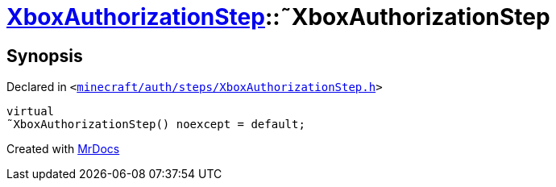 [#XboxAuthorizationStep-2destructor]
= xref:XboxAuthorizationStep.adoc[XboxAuthorizationStep]::&tilde;XboxAuthorizationStep
:relfileprefix: ../
:mrdocs:


== Synopsis

Declared in `&lt;https://github.com/PrismLauncher/PrismLauncher/blob/develop/launcher/minecraft/auth/steps/XboxAuthorizationStep.h#L14[minecraft&sol;auth&sol;steps&sol;XboxAuthorizationStep&period;h]&gt;`

[source,cpp,subs="verbatim,replacements,macros,-callouts"]
----
virtual
&tilde;XboxAuthorizationStep() noexcept = default;
----



[.small]#Created with https://www.mrdocs.com[MrDocs]#
